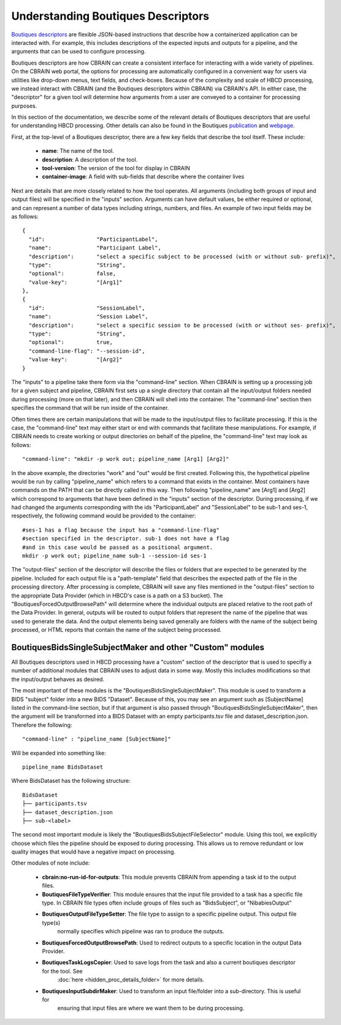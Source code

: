 .. HBCD_CBRAIN_PROCESSING documentation master file, created by
   sphinx-quickstart on Wed Jun  5 10:48:12 2024.
   You can adapt this file completely to your liking, but it should at least
   contain the root `toctree` directive.

Understanding Boutiques Descriptors
===================================

`Boutiques descriptors <https://arxiv.org/abs/1711.09713>`_ are
flexible JSON-based instructions that describe how a containerized
application can be interacted with. For example, this includes descriptions
of the expected inputs and outputs for a pipeline, and the arguments
that can be used to configure processing. 

Boutiques descriptors are how CBRAIN can create a consistent interface
for interacting with a wide variety of pipelines. On the CBRAIN web portal,
the options for processing are automatically configured in a convenient way
for users via utilities like drop-down menus, text fields, and check-boxes.
Because of the complexity and scale of HBCD processing, we instead interact
with CBRAIN (and the Boutiques descriptors within CBRAIN) via CBRAIN's API.
In either case, the "descriptor" for a given tool will determine how
arguments from a user are conveyed to a container for processing purposes.

In this section of the documentation, we describe some of the relevant details
of Boutiques descriptors that are useful for understanding HBCD processing.
Other details can also be found in the Boutiques `publication <https://arxiv.org/abs/1711.09713>`_ 
and `webpage <https://boutiques.github.io/>`_.

First, at the top-level of a Boutiques descriptor, there are a few key fields
that describe the tool itself. These include:
    
    * **name**: The name of the tool.
    * **description**: A description of the tool.
    * **tool-version**: The version of the tool for display in CBRAIN
    * **container-image**: A field with sub-fields that describe where the container lives

Next are details that are more closely related to how the tool operates. All arguments (including
both groups of input and output files) will be specified in the "inputs" section. Arguments can
have default values, be either required or optional, and can represent a number of data types including
strings, numbers, and files. An example of two input fields may be as follows: ::

      {
        "id":                "ParticipantLabel",
        "name":              "Participant Label",
        "description":       "select a specific subject to be processed (with or without sub- prefix)",
        "type":              "String",
        "optional":          false,
        "value-key":         "[Arg1]"
      },
      {
        "id":                "SessionLabel",
        "name":              "Session Label",
        "description":       "select a specific session to be processed (with or without ses- prefix)",
        "type":              "String",
        "optional":          true,
        "command-line-flag": "--session-id",
        "value-key":         "[Arg2]"
      }

The "inputs" to a pipeline take there form via the "command-line" section. When
CBRAIN is setting up a processing job for a given subject and pipeline, CBRAIN
first sets up a single directory that contain all the input/output folders
needed during processing (more on that later), and then CBRAIN will shell
into the container. The "command-line" section then specifies the command that
will be run inside of the container.

Often times there are certain manipulations that will be made to the input/output files
to facilitate processing. If this is the case, the "command-line" text may either start
or end with commands that facilitate these manipulations. For example, if CBRAIN needs
to create working or output directories on behalf of the pipeline, the "command-line"
text may look as follows: ::

    "command-line": "mkdir -p work out; pipeline_name [Arg1] [Arg2]"

In the above example, the directories "work" and "out" would be first created. Following
this, the hypothetical pipeline would be run by calling "pipeline_name" which refers to
a command that exists in the container. Most containers have commands on the PATH that
can be directly called in this way. Then following "pipeline_name" are [Arg1] and [Arg2]
which correspond to arguments that have been defined in the "inputs" section of the descriptor.
During processing, if we had changed the arguments corresponding with the ids "ParticipantLabel"
and "SessionLabel" to be sub-1 and ses-1, respectively, the following command would be provided
to the container: ::
    
    #ses-1 has a flag because the input has a "command-line-flag"
    #section specified in the descriptor. sub-1 does not have a flag
    #and in this case would be passed as a positional argument.
    mkdir -p work out; pipeline_name sub-1 --session-id ses-1


The "output-files" section of the descriptor will describe the files or folders that are expected to
be generated by the pipeline. Included for each output file is a "path-template" field that describes
the expected path of the file in the processing directory. After processing is complete, CBRAIN will
save any files mentioned in the "output-files" section to the appropriate Data Provider (which in HBCD's
case is a path on a S3 bucket). The "BoutiquesForcedOutputBrowsePath" will determine where the individual
outputs are placed relative to the root path of the Data Provider. In general, outputs will be routed
to output folders that represent the name of the pipeline that was used to generate the data. And the output
elements being saved generally are folders with the name of the subject being processed, or HTML reports
that contain the name of the subject being processed.

BoutiquesBidsSingleSubjectMaker and other "Custom" modules
----------------------------------------------------------

All Boutiques descriptors used in HBCD processing have a "custom"
section of the descriptor that is used to specifiy a number of
additional modules that CBRAIN uses to adjust data in some way.
Mostly this includes modifications so that the input/output behaves
as desired.

The most important of these modules is the "BoutiquesBidsSingleSubjectMaker".
This module is used to transform a BIDS "subject" folder into a new BIDS "Dataset".
Because of this, you may see an argument such as [SubjectName] listed in the
command-line section, but if that argument is also passed through "BoutiquesBidsSingleSubjectMaker",
then the argument will be transformed into a BIDS Dataset with an empty participants.tsv file
and dataset_description.json. Therefore the following: ::
    
    "command-line" : "pipeline_name [SubjectName]"
    
Will be expanded into something like: ::
    
    pipeline_name BidsDataset

Where BidsDataset has the following structure: ::

    BidsDataset
    ├── participants.tsv
    ├── dataset_description.json
    ├── sub-<label>

The second most important module is likely the "BoutiquesBidsSubjectFileSelector" module.
Using this tool, we explicitly choose which files the pipeline should be exposed to
during processing. This allows us to remove redundant or low quality images that would
have a negative impact on processing.

Other modules of note include:

 - **cbrain:no-run-id-for-outputs**: This module prevents CBRAIN from appending a task id to the output files.
 - **BoutiquesFileTypeVerifier**: This module ensures that the input file provided to a task has a specific file type.
   In CBRAIN file types often include groups of files such as "BidsSubject", or "NibabiesOutput"
 - **BoutiquesOutputFileTypeSetter**: The file type to assign to a specific pipeline output. This output file type(s)
    normally specifies which pipeline was ran to produce the outputs.
 - **BoutiquesForcedOutputBrowsePath**: Used to redirect outputs to a specific location in the output Data Provider.
 - **BoutiquesTaskLogsCopier**: Used to save logs from the task and also a current boutiques descriptor for the tool. See
    :doc:`here <hidden_proc_details_folder>` for more details.
 - **BoutiquesInputSubdirMaker**: Used to transform an input file/folder into a sub-directory. This is useful for
    ensuring that input files are where we want them to be during processing.
